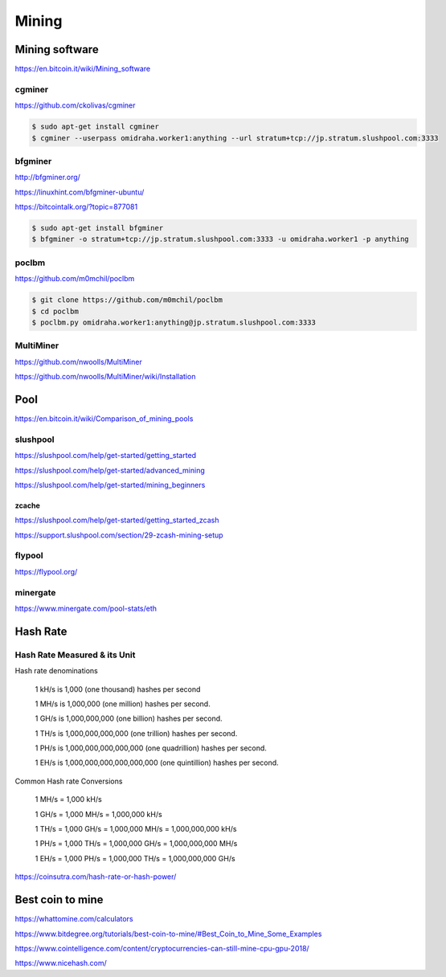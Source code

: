 Mining
======



Mining software
---------------


https://en.bitcoin.it/wiki/Mining_software

cgminer
+++++++

https://github.com/ckolivas/cgminer

.. code-block:: bash

    $ sudo apt-get install cgminer
    $ cgminer --userpass omidraha.worker1:anything --url stratum+tcp://jp.stratum.slushpool.com:3333


bfgminer
++++++++

http://bfgminer.org/

https://linuxhint.com/bfgminer-ubuntu/

https://bitcointalk.org/?topic=877081

.. code-block:: bash

    $ sudo apt-get install bfgminer
    $ bfgminer -o stratum+tcp://jp.stratum.slushpool.com:3333 -u omidraha.worker1 -p anything


poclbm
++++++


https://github.com/m0mchil/poclbm

.. code-block:: bash

    $ git clone https://github.com/m0mchil/poclbm
    $ cd poclbm
    $ poclbm.py omidraha.worker1:anything@jp.stratum.slushpool.com:3333


MultiMiner
++++++++++

https://github.com/nwoolls/MultiMiner

https://github.com/nwoolls/MultiMiner/wiki/Installation


Pool
----

https://en.bitcoin.it/wiki/Comparison_of_mining_pools

slushpool
+++++++++

https://slushpool.com/help/get-started/getting_started

https://slushpool.com/help/get-started/advanced_mining

https://slushpool.com/help/get-started/mining_beginners

zcache
******


https://slushpool.com/help/get-started/getting_started_zcash

https://support.slushpool.com/section/29-zcash-mining-setup


flypool
+++++++

https://flypool.org/

minergate
+++++++++

https://www.minergate.com/pool-stats/eth


Hash Rate
---------



Hash Rate Measured & its Unit
+++++++++++++++++++++++++++++


Hash rate denominations

    1 kH/s is 1,000 (one thousand) hashes per second

    1 MH/s is 1,000,000 (one million) hashes per second.

    1 GH/s is 1,000,000,000 (one billion) hashes per second.

    1 TH/s is 1,000,000,000,000 (one trillion) hashes per second.

    1 PH/s is 1,000,000,000,000,000 (one quadrillion) hashes per second.

    1 EH/s is 1,000,000,000,000,000,000 (one quintillion) hashes per second.

Common Hash rate Conversions


    1 MH/s = 1,000 kH/s

    1 GH/s = 1,000 MH/s = 1,000,000 kH/s

    1 TH/s = 1,000 GH/s = 1,000,000 MH/s = 1,000,000,000 kH/s

    1 PH/s = 1,000 TH/s = 1,000,000 GH/s = 1,000,000,000 MH/s

    1 EH/s = 1,000 PH/s = 1,000,000 TH/s = 1,000,000,000 GH/s

https://coinsutra.com/hash-rate-or-hash-power/


Best coin to mine
-----------------

https://whattomine.com/calculators

https://www.bitdegree.org/tutorials/best-coin-to-mine/#Best_Coin_to_Mine_Some_Examples

https://www.cointelligence.com/content/cryptocurrencies-can-still-mine-cpu-gpu-2018/

https://www.nicehash.com/
